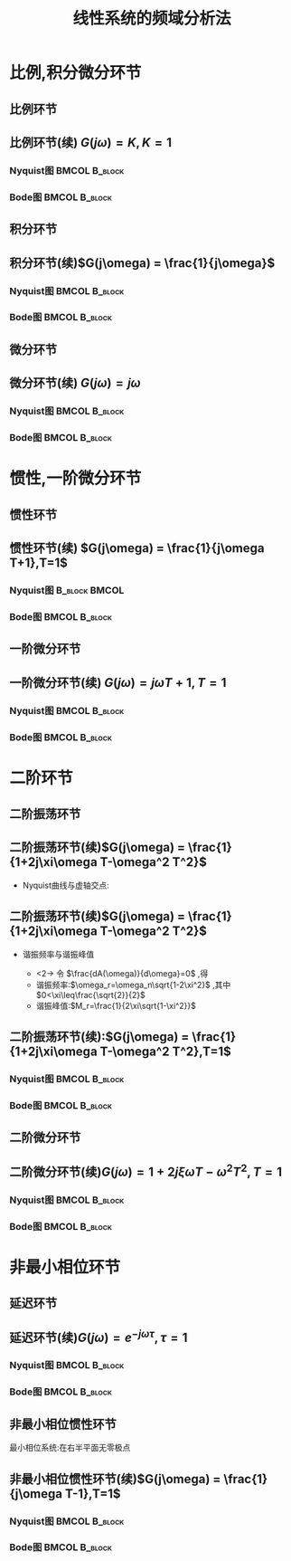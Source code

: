 # +LaTeX_CLASS:  article
#+LATEX_HEADER: \usepackage{amsmath}
#+LATEX_HEADER: \usepackage[usenames]{color}
#+LATEX_HEADER: \usepackage{pstricks}
#+LATEX_HEADER: \usepackage{pgfplots}
#+LATEX_HEADER: \pgfplotsset{compat=1.8}
#+LATEX_HEADER: \usepackage{tikz}
#+LATEX_HEADER: \usepackage[europeanresistors,americaninductors]{circuitikz}
#+LATEX_HEADER: \usepackage{colortbl}
#+LATEX_HEADER: \usepackage{yfonts}
#+LATEX_HEADER: \usetikzlibrary{shapes,arrows}
#+LATEX_HEADER: \usetikzlibrary{positioning}
#+LATEX_HEADER: \usetikzlibrary{arrows,shapes}
#+LATEX_HEADER: \usetikzlibrary{intersections}
#+LATEX_HEADER: \usetikzlibrary{calc,patterns,decorations.pathmorphing,decorations.markings}
#+LATEX_HEADER: \usepackage[BoldFont,SlantFont,CJKchecksingle]{xeCJK}
#+LATEX_HEADER: \setCJKmainfont[BoldFont=Evermore Hei]{Evermore Kai}
#+LATEX_HEADER: \setCJKmonofont{Evermore Kai}
#+LATEX_HEADER: \xeCJKsetup{CJKglue=\hspace{0pt plus .08 \baselineskip }}
#+LATEX_HEADER: \usepackage{pst-node}
#+LATEX_HEADER: \usepackage{pst-plot}
#+LATEX_HEADER: \psset{unit=5mm}


#+startup: beamer
#+LaTeX_CLASS: beamer
#+LaTeX_CLASS_OPTIONS: [table]
# +LaTeX_CLASS_OPTIONS: [bigger]
#+latex_header:  \usepackage{beamerarticle}
# +latex_header: \mode<beamer>{\usetheme{JuanLesPins}}
# +latex_header: \mode<beamer>{\usetheme{Boadilla}}
#+latex_header: \mode<beamer>{\usetheme{Frankfurt}}
#+latex_header: \mode<beamer>{\usecolortheme{dove}}
#+latex_header: \mode<article>{\hypersetup{colorlinks=true,pdfborder={0 0 0}}}
#+latex_header: \mode<beamer>{\AtBeginSection[]{\begin{frame}<beamer>\frametitle{Topic}\tableofcontents[currentsection]\end{frame}}}
#+latex_header: \setbeamercovered{transparent}
#+BEAMER_FRAME_LEVEL: 2
#+COLUMNS: %40ITEM %10BEAMER_env(Env) %9BEAMER_envargs(Env Args) %4BEAMER_col(Col) %10BEAMER_extra(Extra)

#+TITLE:  线性系统的频域分析法
#+latex_header: \subtitle{典型环节频率特性}
#+AUTHOR:    
#+EMAIL: 
#+DATE:  
#+DESCRIPTION:
#+KEYWORDS:
#+LANGUAGE:  en
#+OPTIONS:   H:3 num:t toc:t \n:nil @:t ::t |:t ^:t -:t f:t *:t <:t
#+OPTIONS:   TeX:t LaTeX:t skip:nil d:nil todo:t pri:nil tags:not-in-toc
#+INFOJS_OPT: view:nil toc:nil ltoc:t mouse:underline buttons:0 path:http://orgmode.org/org-info.js
#+EXPORT_SELECT_TAGS: export
#+EXPORT_EXCLUDE_TAGS: noexport
#+LINK_UP:   
#+LINK_HOME: 
#+XSLT:










* 比例,积分微分环节
** 比例环节
\begin{eqnarray*}
G(s) & = & K\\
G(j\omega) & =& K\\
A(\omega) &=& K\\
\phi(\omega) &=& 0 \\
L(\omega)&=& 20\lg K
\end{eqnarray*}

** 比例环节(续)  $G(j\omega) = K,K=1$ 
*** Nyquist图						      :BMCOL:B_block:
     :PROPERTIES:
     :BEAMER_col: 0.5
     :BEAMER_env: block
     :BEAMER_envargs: <1->
     :END:
\begin{tikzpicture}[scale=0.5]
%g=1;
\begin{axis}[
grid=both,
%axis x line=middle,axis y line= middle, 
ylabel=$j$ ,xlabel=$   $ ,
ymin=-1,ymax=1,xmin=0,xmax=2]
\fill[blue,thick] (axis cs:1,0)circle(0.1em) ;
\end{axis}
\end{tikzpicture}
*** Bode图						      :BMCOL:B_block:
     :PROPERTIES:
     :BEAMER_col: 0.5
     :BEAMER_env: block
     :BEAMER_envargs: <2->
     :END:
\begin{tikzpicture}[scale=0.5]
%g=1
\begin{semilogxaxis}[
grid=both,
%axis x line=below,axis y line= left, 
ylabel=$L(\omega)$ ,xlabel=$\omega$ ,
every axis plot post/.append style={mark=none},
ymin=-20,ymax=20,xmin=0.1,xmax=10]
\draw[blue,thick] (axis cs:0.1,0)--(axis cs:10,0);
\end{semilogxaxis}
\end{tikzpicture}

\begin{tikzpicture}[scale=0.5]
%g=1
\begin{semilogxaxis}[
grid=both,
%axis x line=middle,axis y line= left, 
ylabel=$\phi(\omega)$ ,xlabel=$\omega$ ,
every axis plot post/.append style={mark=none},
ymin=-50,ymax=30,xmin=0.1,xmax=10]
\draw[blue,thick] (axis cs:0.1,0)--(axis cs:10,0);
\end{semilogxaxis}
\end{tikzpicture}

** 积分环节
\begin{eqnarray*}
G(s) & = & \frac{1}{s}\\
G(j\omega) & =& \frac{1}{j\omega}\\
A(\omega) &=& \frac{1}{\omega}\\
\phi(\omega) &=& -90^{\circ} \\
L(\omega)&=& -20\lg\omega
\end{eqnarray*}
** 积分环节(续)$G(j\omega)  = \frac{1}{j\omega}$
*** Nyquist图						      :BMCOL:B_block:
     :PROPERTIES:
     :BEAMER_col: 0.5
     :BEAMER_env: block
     :BEAMER_envargs: <1->
     :END:
\begin{tikzpicture}[scale=0.5]
%g=1/s
\begin{axis}[
grid=both,
%axis x line=middle,axis y line= middle, 
ylabel=$j$ ,xlabel=$  $ ,
ymin=-1,ymax=0.5,xmin=-5,xmax=5,every axis plot post/.append style={mark=none}]
\addplot[blue,thick,->]
shell {
octave -q --eval "s=tf('s');g=1/s;[re,im]=nyquist(g);disp([re,im]);"
};
\end{axis}
\end{tikzpicture}

*** Bode图						      :BMCOL:B_block:
     :PROPERTIES:
     :BEAMER_col: 0.5
     :BEAMER_env: block
     :BEAMER_envargs: <2->
     :END:
\begin{tikzpicture}[scale=0.5]
%g=1/s
\begin{semilogxaxis}[
grid=both,
%axis x line=middle,axis y line= left, 
ylabel=$L(\omega)$ ,xlabel=$\omega$ ,
every axis plot post/.append style={mark=none},
ymin=-20,ymax=23,xmin=0.1,xmax=10]
\addplot[blue,thick]
shell {
octave -q --eval "s=tf('s');g=1/s;w=[0.1 10]';[m,p,w]=bode(g,w);disp([w,20*log(m)/log(10)]);"
};
\end{semilogxaxis}
\end{tikzpicture}

\begin{tikzpicture}[scale=0.5]
%g=1/s
\begin{semilogxaxis}[
%axis x line=middle,axis y line= left, 
ylabel=$\phi(\omega)$ ,xlabel=$\omega$ ,
every axis plot post/.append style={mark=none},
grid=both,
ymin=-100,ymax=0,xmin=0.1,xmax=10]
\draw[blue,thick] (axis cs:0.1,-90)--(axis cs:10,-90);
\end{semilogxaxis}
\end{tikzpicture}

** 微分环节
\begin{eqnarray*}
G(s) & = & s\\
G(j\omega) & =& j\omega\\
A(\omega) &=& \omega\\
\phi(\omega) &=& 90^{\circ} \\
L(\omega)&=& 20\lg\omega
\end{eqnarray*}
** 微分环节(续) $G(j\omega)  = j\omega$
*** Nyquist图						      :BMCOL:B_block:
     :PROPERTIES:
     :BEAMER_col: 0.5
     :BEAMER_env: block
     :BEAMER_envargs: <1->
     :END:
\begin{tikzpicture}[scale=0.5]
%g=s
\begin{axis}[
%axis x line=middle,axis y line= middle, 
ylabel=$j$ ,xlabel=$  $ ,
ymin=-0.5,ymax=1,xmin=-5,xmax=5,every axis plot post/.append style={mark=none},
grid=both]
\addplot[blue,thick,->]
shell {
octave -q --eval "s=tf('s');g=s;w=[0,9];[re,im]=nyquist(g,w);disp([re,im]);"
};
\end{axis}
\end{tikzpicture}

*** Bode图						      :BMCOL:B_block:
     :PROPERTIES:
     :BEAMER_col: 0.5
     :BEAMER_env: block
     :BEAMER_envargs: <2->
     :END:
\begin{tikzpicture}[scale=0.5]
%g=s
\begin{semilogxaxis}[
%axis x line=middle,axis y line= left, 
ylabel=$L(\omega)$ ,xlabel=$\omega$ ,
every axis plot post/.append style={mark=none},
grid=both,
ymin=-20,ymax=23,xmin=0.1,xmax=10]
\addplot[blue,thick]
shell {
octave -q --eval "s=tf('s');g=s;w=[0.1 10]';[m,p,w]=bode(g,w);disp([w,20*log(m)/log(10)]);"
};
\end{semilogxaxis}
\end{tikzpicture}

\begin{tikzpicture}[scale=0.5]
%g=s
\begin{semilogxaxis}[
%axis x line=middle,axis y line= left, 
ylabel=$\phi(\omega)$ ,xlabel=$\omega$ ,
every axis plot post/.append style={mark=none},
grid=both,
ymin=0,ymax=100,xmin=0.1,xmax=10]
\draw[blue,thick] (axis cs:0.1,90)--(axis cs:10,90);
\end{semilogxaxis}
\end{tikzpicture}

* 惯性,一阶微分环节
** 惯性环节
\begin{eqnarray*}
G(s) & = & \frac{1}{Ts+1}\\
G(j\omega) & =& \frac{1}{j\omega T+1}\\
A(\omega) &=& \sqrt{\frac{1}{1+\omega^2 T^2}}\\
\phi(\omega) &=& -\arctan{\omega T} \\
L(\omega)&=& -20\lg\sqrt{1+\omega^2 T^2}\\
L_a(\omega)&=& \begin{cases} 0 & \omega<\frac{1}{T} \\  -20\lg\omega T & \omega>\frac{1}{T}\end{cases}
\end{eqnarray*}
** 惯性环节(续) $G(j\omega) = \frac{1}{j\omega T+1},T=1$ 
*** Nyquist图						      :B_block:BMCOL:
     :PROPERTIES:
     :BEAMER_env: block
     :BEAMER_envargs: <1->
     :BEAMER_col: 0.5
     :END:
\begin{tikzpicture}[scale=0.5]
%g=1/(s+1)
\begin{axis}[
%axis x line=middle,axis y line= middle, 
ylabel=$j$ ,xlabel=$   $ ,
ymin=-0.5,ymax=0.1,xmin=-0.1,xmax=1.1,every axis plot post/.append style={mark=none},
grid=both]
\addplot[blue,thick,->]
shell {
octave -q --eval "s=tf('s');g=1/(s+1);[re,im]=nyquist(g);disp([re,im]);"
};
\end{axis}
\end{tikzpicture}

*** Bode图						      :BMCOL:B_block:
     :PROPERTIES:
     :BEAMER_col: 0.5
     :BEAMER_env: block
     :BEAMER_envargs: <2->
     :END:
\begin{tikzpicture}[scale=0.5]
%g=1/(s+1)
\begin{semilogxaxis}[
%axis x line=middle,axis y line= left, 
ylabel=$L(\omega)/L_a(\omega)$ ,xlabel=$\omega$ ,
every axis plot post/.append style={mark=none},
grid=both,
ymin=-20,ymax=23,xmin=0.1,xmax=10]
\addplot[violet,thick]shell {octave -q --eval "s=tf('s');g=1/(1+s);[m,p,w]=bode(g);disp([w',20*log(m)/log(10)]);"};
\addlegendentry{$L(\omega)$}
\addplot[red,thick] shell {
octave -q --eval "k=1;b=0;a=[1];s=[0.01,1,10];
disp([s;20*log(k*prod(max(b' *s,1),1)./ prod(max(a'*s,1),1))/log(10)]');"
};
\addlegendentry{$L_a(\omega)$}
\end{semilogxaxis}
\end{tikzpicture}
\begin{tikzpicture}[scale=0.5]
%g=1/(s+1)
\begin{semilogxaxis}[
%axis x line=middle,axis y line= left, 
ylabel=$\phi(\omega)$ ,xlabel=$\omega$ ,
every axis plot post/.append style={mark=none},
grid=both,
ymin=-100,ymax=10,xmin=0.01,xmax=10]
%\draw[blue,thick] (axis cs:0.1,90)--(axis cs:10,90);
\addplot[blue,thick]shell {octave -q --eval "s=tf('s');g=1/(1+s);[m,p,w]=bode(g);disp([w',p]);"};
\end{semilogxaxis}
\end{tikzpicture}

** 一阶微分环节
\begin{eqnarray*}
G(s) & = & Ts+1\\
G(j\omega) & =& j\omega T+1\\
A(\omega) &=& \sqrt{1+\omega^2 T^2}\\
\phi(\omega) &=& \arctan{\omega T} \\
L(\omega)&=& 20\lg\sqrt{1+\omega^2 T^2}\\
L_a(\omega)&=& \begin{cases} 0 & \omega<\frac{1}{T} \\  20\lg\omega T & \omega>\frac{1}{T}\end{cases}
\end{eqnarray*}
** 一阶微分环节(续) $G(j\omega) = j\omega T+1,T=1$
*** Nyquist图						      :BMCOL:B_block:
     :PROPERTIES:
     :BEAMER_col: 0.5
     :BEAMER_env: block
     :BEAMER_envargs: <1->
     :END:
\begin{tikzpicture}[scale=0.5]
%g=(s+1)
\begin{axis}[
%axis x line=middle,axis y line= middle, 
ylabel=$j$ ,xlabel=$   $ ,
ymin=-0.1,ymax=1,xmin=-0.1,xmax=1.1,every axis plot post/.append style={mark=none},
grid=both]
\addplot[blue,thick,->]
shell {
octave -q --eval "s=tf('s');g=(1+s);w=[0,1];[re,im]=nyquist(g,w);disp([re,im]);"
};
\end{axis}
\end{tikzpicture}

*** Bode图						      :BMCOL:B_block:
     :PROPERTIES:
     :BEAMER_col: 0.5
     :BEAMER_env: block
     :BEAMER_envargs: <2->
     :END:
\begin{tikzpicture}[scale=0.5]
%g=(s+1)
\begin{semilogxaxis}[
%axis x line=middle,axis y line= left, 
legend pos=south east,
ylabel=$L(\omega)/L_a(\omega)$ ,xlabel=$\omega$ ,
every axis plot post/.append style={mark=none},
grid=both,
ymin=-20,ymax=23,xmin=0.1,xmax=10]
\addplot[violet,thick]shell {octave -q --eval "s=tf('s');g=1+s;[m,p,w]=bode(g);disp([w',20*log(m)/log(10)]);"};
\addlegendentry{$L(\omega)$}
\addplot[red,thick] shell {
octave -q --eval "k=1;a=0;b=[1];s=[0.01,1,10];
disp([s;20*log(k*prod(max(b' *s,1),1)./ prod(max(a'*s,1),1))/log(10)]');"
};
\addlegendentry{$L_a(\omega)$}
\end{semilogxaxis}
\end{tikzpicture}
\begin{tikzpicture}[scale=0.5]
%g=1/(s+1)
\begin{semilogxaxis}[
%axis x line=middle,axis y line= left, 
ylabel=$\phi(\omega)$ ,xlabel=$\omega$ ,
every axis plot post/.append style={mark=none},
grid=both,
ymin=-10,ymax=100,xmin=0.01,xmax=10]
%\draw[blue,thick] (axis cs:0.1,90)--(axis cs:10,90);
\addplot[blue,thick]shell {octave -q --eval "s=tf('s');g=(1+s);[m,p,w]=bode(g);disp([w',p]);"};
\end{semilogxaxis}
\end{tikzpicture}

* 二阶环节
** 二阶振荡环节
\begin{eqnarray*}
G(s) & = & \frac{\omega_n^2}{\omega_n^2 +2\xi\omega_n s + s^2}
       =   \frac{1}{(Ts)^2+2\xi Ts+1} \\
G(j\omega) & =& \frac{1}{1+2j\xi\omega T-\omega^2 T^2}\\
A(\omega) &=& \sqrt{\frac{1}{(1-\omega^2 T^2)^2+(2\xi\omega T)^2}}\\
\phi(\omega) &=& 
\begin{cases}
-\arctan\frac{2\xi\omega T}{1-\omega^2 T^2} & \omega T <1 \\
-90^{\circ} & \omega T =1 \\
-180-\arctan\frac{2\xi\omega T}{1-\omega^2 T^2} & \omega T >1 
\end{cases} \\
L(\omega)&=& -20\lg\sqrt{(1-\omega^2 T^2)^2+(2\xi\omega T)^2}\\
L_a(\omega)&=& 
\begin{cases} 0 & \omega T<1 \\ 
-40\lg\omega T & \omega T>1
\end{cases}
\end{eqnarray*}

** 二阶振荡环节(续)$G(j\omega) = \frac{1}{1+2j\xi\omega T-\omega^2 T^2}$
 * Nyquist曲线与虚轴交点:
     \begin{eqnarray*}
     \Re[G(j\omega)] &=& 0\\
     1-\omega^2 T^2 &=& 0\\
     \omega T &=&1\\
     G(j\frac{1}{T})&=&-\frac{1}{2\xi}j
     \end{eqnarray*}
** 二阶振荡环节(续)$G(j\omega) = \frac{1}{1+2j\xi\omega T-\omega^2 T^2}$
 * 谐振频率与谐振峰值
     \begin{eqnarray*}
     A(\omega) &=& \sqrt{\frac{1}{(1-\omega^2 T^2)^2+(2\xi\omega T)^2}}\\
     \frac{dA(\omega)}{d\omega} &=& -\frac{-2(1-\omega^2 T^2)\omega T^2+4\xi^2\omega T^2}{\sqrt{(1-\omega^2 T^2)^2+(2\xi\omega T)^2}}
     \end{eqnarray*}
     * <2-> 令 $\frac{dA(\omega)}{d\omega}=0$ ,得
	* 谐振频率:$\omega_r=\omega_n\sqrt{1-2\xi^2}$ ,其中 $0<\xi\leq\frac{\sqrt{2}}{2}$ 
	* 谐振峰值:$M_r=\frac{1}{2\xi\sqrt{1-\xi^2}}$ 
** 二阶振荡环节(续):$G(j\omega) = \frac{1}{1+2j\xi\omega T-\omega^2 T^2},T=1$
*** Nyquist图						      :BMCOL:B_block:
     :PROPERTIES:
     :BEAMER_col: 0.5
     :BEAMER_env: block
     :BEAMER_envargs: <1->
     :END:
\begin{tikzpicture}[scale=0.5]
%g=1/(T^2 s+2\xi Ts+1)
\begin{axis}[
%axis x line=middle,axis y line= middle, 
ylabel=$j$ ,xlabel=$   $ ,
legend pos=south east,
ymin=-1.5,ymax=0.1,xmin=-0.5,xmax=1.5,every axis plot post/.append style={mark=none},
grid=both]
\addplot[blue,thick,->]shell {
octave -q --eval "s=tf('s');x=0.5;g=1/(s^2+2*x*s+1);[re,im]=nyquist(g);disp([re,im]);" };
\addplot[green,thick,->]shell {
octave -q --eval "s=tf('s');x=0.7;g=1/(s^2+2*x*s+1);[re,im]=nyquist(g);disp([re,im]);" };
\addplot[red,thick,->]shell {
octave -q --eval "s=tf('s');x=1.3;g=1/(s^2+2*x*s+1);[re,im]=nyquist(g);disp([re,im]);" };
\legend{$\xi=0.5$ , $\xi=0.7$ , $\xi=1.3$}
\end{axis}
\end{tikzpicture}

*** Bode图						      :BMCOL:B_block:
     :PROPERTIES:
     :BEAMER_col: 0.5
     :BEAMER_env: block
     :BEAMER_envargs: <2->
     :END:
\begin{tikzpicture}[scale=0.5]
%g=1/(T^2 s+2\xi Ts+1)
\begin{semilogxaxis}[
%axis x line=middle,axis y line= left, 
ylabel=$L(\omega)/L_a(\omega)$ ,xlabel=$\omega$ ,
every axis plot post/.append style={mark=none},
grid=both,
legend pos=south west,
ymin=-45,ymax=10,xmin=0.1,xmax=10]
\addplot[pink,thick]shell {octave -q --eval "s=tf('s');x=0.5;g=1/(1+2*x*s+s^2);[m,p,w]=bode(g);disp([w',20*log(m)/log(10)]);"};
\addplot[green,thick]shell {octave -q --eval "s=tf('s');x=0.7;g=1/(1+2*x*s+s^2);[m,p,w]=bode(g);disp([w',20*log(m)/log(10)]);"};
\addplot[blue,thick]shell {octave -q --eval "s=tf('s');x=1.3;g=1/(1+2*x*s+s^2);[m,p,w]=bode(g);disp([w',20*log(m)/log(10)]);"};
\addplot[red,thick] shell {
octave -q --eval "k=1;b=0;a=[1 1];s=[0.01,1,10];
disp([s;20*log(k*prod(max(b' *s,1),1)./ prod(max(a'*s,1),1))/log(10)]');"
};
\legend{$\xi=0.5$ , $\xi=0.7$ , $\xi=1.3$ , $L_a(\omega)$}
\end{semilogxaxis}
\end{tikzpicture}
\begin{tikzpicture}[scale=0.5]
%g=1/(T^2 s+2\xi Ts+1)
\begin{semilogxaxis}[
%axis x line=middle,axis y line= left, 
ylabel=$\phi(\omega)$ ,xlabel=$\omega$ ,
every axis plot post/.append style={mark=none},
grid=both,
legend pos=south west,
ymin=-180,ymax=10,xmin=0.01,xmax=10]
%\draw[blue,thick] (axis cs:0.1,90)--(axis cs:10,90);
\addplot[pink,thick]shell {octave -q --eval "s=tf('s');x=0.5;g=1/(1+2*x*s+s^2);[m,p,w]=bode(g);disp([w',p]);"};
\addplot[green,thick]shell {octave -q --eval "s=tf('s');x=0.7;g=1/(1+2*x*s+s^2);[m,p,w]=bode(g);disp([w',p]);"};
\addplot[blue,thick]shell {octave -q --eval "s=tf('s');x=1.3;g=1/(1+2*x*s+s^2);[m,p,w]=bode(g);disp([w',p]);"};
\legend{$\xi=0.5$ , $\xi=0.7$ , $\xi=1.3$}
\end{semilogxaxis}
\end{tikzpicture}

** 二阶微分环节
\begin{eqnarray*}
G(s) & = & (Ts)^2+2\xi Ts+1 \\
G(j\omega) & =& 1+2j\xi\omega T-\omega^2 T^2\\
\end{eqnarray*}
** 二阶微分环节(续)$G(j\omega) = 1+2j\xi\omega T-\omega^2 T^2,T=1$
*** Nyquist图						      :BMCOL:B_block:
     :PROPERTIES:
     :BEAMER_col: 0.5
     :BEAMER_env: block
     :BEAMER_envargs: <1->
     :END:
\begin{tikzpicture}[scale=0.5]
%g=(T^2 s+2\xi Ts+1)
\begin{axis}[
%axis x line=middle,axis y line= middle, 
ylabel=$j$ ,xlabel=$   $ ,
legend pos=north east,
ymin=0,ymax=5,xmin=-1,xmax=1.5,every axis plot post/.append style={mark=none},
grid=both]
\addplot[blue,thick,->]shell {
octave -q --eval "s=tf('s');x=0.5;g=(s^2+2*x*s+1);w=logspace(-10,0.1,100);[re,im]=nyquist(g,w);disp([re,im]);" };
\addplot[green,thick,->]shell {
octave -q --eval "s=tf('s');x=0.7;g=(s^2+2*x*s+1);w=logspace(-10,0.1,100);[re,im]=nyquist(g,w);disp([re,im]);" };
\addplot[red,thick,->]shell {
octave -q --eval "s=tf('s');x=1.3;g=(s^2+2*x*s+1);w=logspace(-10,0.1,100);[re,im]=nyquist(g,w);disp([re,im]);" };
\legend{$\xi=0.5$ , $\xi=0.7$ , $\xi=1.3$}
\end{axis}
\end{tikzpicture}

*** Bode图						      :BMCOL:B_block:
     :PROPERTIES:
     :BEAMER_col: 0.5
     :BEAMER_env: block
     :BEAMER_envargs: <2->
     :END:
\begin{tikzpicture}[scale=0.5]
%g=T^2 s+2\xi Ts+1
\begin{semilogxaxis}[
%axis x line=middle,axis y line= left, 
ylabel=$L(\omega)/L_a(\omega)$ ,xlabel=$\omega$ ,
every axis plot post/.append style={mark=none},
grid=both,
legend pos=north west,
ymin=-10,ymax=45,xmin=0.1,xmax=10]
\addplot[pink,thick]shell {octave -q --eval "s=tf('s');x=0.5;g=(1+2*x*s+s^2);[m,p,w]=bode(g);disp([w',20*log(m)/log(10)]);"};
\addplot[green,thick]shell {octave -q --eval "s=tf('s');x=0.7;g=(1+2*x*s+s^2);[m,p,w]=bode(g);disp([w',20*log(m)/log(10)]);"};
\addplot[blue,thick]shell {octave -q --eval "s=tf('s');x=1.3;g=(1+2*x*s+s^2);[m,p,w]=bode(g);disp([w',20*log(m)/log(10)]);"};
\addplot[red,thick] shell {
octave -q --eval "k=1;a=0;b=[1 1];s=[0.01,1,10];
disp([s;20*log(k*prod(max(b' *s,1),1)./ prod(max(a'*s,1),1))/log(10)]');"
};
\legend{$\xi=0.5$ , $\xi=0.7$ , $\xi=1.3$ , $L_a(\omega)$}
\end{semilogxaxis}
\end{tikzpicture}
\begin{tikzpicture}[scale=0.5]
%g=(T^2 s+2\xi Ts+1)
\begin{semilogxaxis}[
%axis x line=middle,axis y line= left, 
ylabel=$\phi(\omega)$ ,xlabel=$\omega$ ,
every axis plot post/.append style={mark=none},
grid=both,
legend pos=north west,
ymin=-10,ymax=180,xmin=0.01,xmax=10]
%\draw[blue,thick] (axis cs:0.1,90)--(axis cs:10,90);
\addplot[pink,thick]shell {octave -q --eval "s=tf('s');x=0.5;g=(1+2*x*s+s^2);[m,p,w]=bode(g);disp([w',p]);"};
\addplot[green,thick]shell {octave -q --eval "s=tf('s');x=0.7;g=(1+2*x*s+s^2);[m,p,w]=bode(g);disp([w',p]);"};
\addplot[blue,thick]shell {octave -q --eval "s=tf('s');x=1.3;g=(1+2*x*s+s^2);[m,p,w]=bode(g);disp([w',p]);"};
\legend{$\xi=0.5$ , $\xi=0.7$ , $\xi=1.3$}
\end{semilogxaxis}
\end{tikzpicture}

* 非最小相位环节
** 延迟环节
\begin{eqnarray*}
G(s) & = & e^{-\tau s}\\
G(j\omega) & =& e^{-j\omega\tau} \\
A(\omega) &=& 1\\
\phi(\omega) &=& -\omega\tau 
\end{eqnarray*}

** 延迟环节(续)$G(j\omega)  = e^{-j\omega\tau},\tau=1$ 
*** Nyquist图						      :BMCOL:B_block:
     :PROPERTIES:
     :BEAMER_col: 0.5
     :BEAMER_env: block
     :BEAMER_envargs: <1->
     :END:
\begin{tikzpicture}[scale=0.5]
%g=e^{-\tau s};
\begin{axis}[
grid=both,
%axis x line=middle,axis y line= middle, 
ylabel=$j$ ,xlabel=$   $ ,
ymin=-1.1,ymax=1.1,xmin=-1.1,xmax=1.1]
\addplot[blue,thick,->]shell {octave -q --eval "t=linspace(0,-2*pi,50)';disp([cos(t),sin(t)]);"};
\end{axis}
\end{tikzpicture}

*** Bode图						      :BMCOL:B_block:
     :PROPERTIES:
     :BEAMER_col: 0.5
     :BEAMER_env: block
     :BEAMER_envargs: <2->
     :END:
\begin{tikzpicture}[scale=0.5]
%g=e^{-\tau s};
\begin{semilogxaxis}[
grid=both,
%axis x line=middle,axis y line= left, 
ylabel=$L(\omega)$ ,xlabel=$\omega$ ,
every axis plot post/.append style={mark=none},
ymin=-20,ymax=20,xmin=0.1,xmax=10]
\draw[blue,thick] (axis cs:0.1,0)--(axis cs:10,0);
\end{semilogxaxis}
\end{tikzpicture}
\begin{tikzpicture}[scale=0.5]
%g=e^{-\tau s};
\begin{semilogxaxis}[
grid=both,
%axis x line=middle,axis y line= left, 
ylabel=$\phi(\omega)$ ,xlabel=$\omega$ ,
every axis plot post/.append style={mark=none},
ymin=-100,ymax=0,xmin=0.1,xmax=10]
\addplot[blue,thick,->]shell {octave -q --eval "t=logspace(-1,0.2,10)';disp([t,-180/pi*t]);"};
\end{semilogxaxis}
\end{tikzpicture}

** 非最小相位惯性环节
最小相位系统:在右半平面无零极点
\begin{eqnarray*}
G(s) & = & \frac{1}{Ts-1}\\
G(j\omega) & =& \frac{1}{j\omega T-1}\\
A(\omega) &=& \sqrt{\frac{1}{1+\omega^2 T^2}}\\
\phi(\omega) &=& -180^{\circ}+\arctan{\omega T} \\
L(\omega)&=& -20\lg\sqrt{1+\omega^2 T^2}\\
L_a(\omega)&=& \begin{cases} 0 & \omega<\frac{1}{T} \\  -20\lg\omega T & \omega>\frac{1}{T}\end{cases}
\end{eqnarray*}

** 非最小相位惯性环节(续)$G(j\omega) = \frac{1}{j\omega T-1},T=1$
*** Nyquist图						      :BMCOL:B_block:
     :PROPERTIES:
     :BEAMER_col: 0.5
     :BEAMER_env: block
     :BEAMER_envargs: <1->
     :END:
\begin{tikzpicture}[scale=0.5]
%g=1/(s-1)
\begin{axis}[
%axis x line=middle,axis y line= middle, 
ylabel=$j$ ,xlabel=$   $ ,
ymin=-0.5,ymax=0.1,xmin=-1.1,xmax=0.1,every axis plot post/.append style={mark=none},
grid=both]
\addplot[blue,thick,->]
shell {
octave -q --eval "s=tf('s');g=1/(s-1);[re,im]=nyquist(g);disp([re,im]);"
};
\end{axis}
\end{tikzpicture}

*** Bode图						      :BMCOL:B_block:
     :PROPERTIES:
     :BEAMER_col: 0.5
     :BEAMER_env: block
     :BEAMER_envargs: <2->
     :END:
\begin{tikzpicture}[scale=0.5]
%g=1/(s-1)
\begin{semilogxaxis}[
%axis x line=middle,axis y line= left, 
ylabel=$L(\omega)/L_a(\omega)$ ,xlabel=$\omega$ ,
every axis plot post/.append style={mark=none},
grid=both,
ymin=-20,ymax=23,xmin=0.1,xmax=10]
\addplot[violet,thick]shell {octave -q --eval "s=tf('s');g=1/(-1+s);[m,p,w]=bode(g);disp([w',20*log(m)/log(10)]);"};
\addlegendentry{$L(\omega)$}
\addplot[red,thick] shell {
octave -q --eval "k=1;b=0;a=[1];s=[0.01,1,10];
disp([s;20*log(k*prod(max(b' *s,1),1)./ prod(max(a'*s,1),1))/log(10)]');"
};
\addlegendentry{$L_a(\omega)$}
\end{semilogxaxis}
\end{tikzpicture}

\begin{tikzpicture}[scale=0.5]
%g=1/(s-1)
\begin{semilogxaxis}[
%axis x line=middle,axis y line= left, 
ylabel=$\phi(\omega)$ ,xlabel=$\omega$ ,
every axis plot post/.append style={mark=none},
grid=both,
ymin=-180,ymax=-90,xmin=0.01,xmax=10]
%\draw[blue,thick] (axis cs:0.1,90)--(axis cs:10,90);
\addplot[blue,thick]shell {octave -q --eval "s=tf('s');g=1/(-1+s);[m,p,w]=bode(g);disp([w',p]);"};
\end{semilogxaxis}
\end{tikzpicture}

